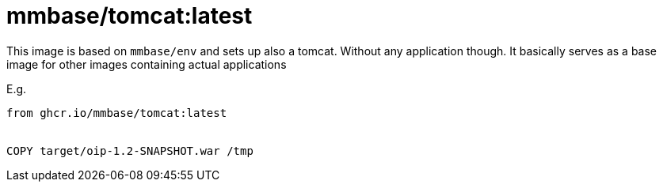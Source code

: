 = mmbase/tomcat:latest

This image is based on `mmbase/env` and sets up also a tomcat. Without any application though. It basically serves as a base image for other images containing actual applications

E.g.

[source, Dockerfile]
----
from ghcr.io/mmbase/tomcat:latest


COPY target/oip-1.2-SNAPSHOT.war /tmp
----
